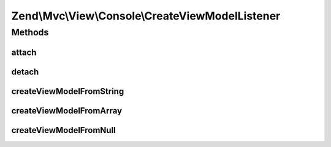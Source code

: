.. Mvc/View/Console/CreateViewModelListener.php generated using docpx on 01/30/13 03:32am


Zend\\Mvc\\View\\Console\\CreateViewModelListener
=================================================

Methods
+++++++

attach
------

.. function:: attach()


    Attach listeners

    :param Events: 

    :rtype: void 



detach
------

.. function:: detach()


    Detach listeners

    :param Events: 

    :rtype: void 



createViewModelFromString
-------------------------

.. function:: createViewModelFromString()


    Inspect the result, and cast it to a ViewModel if a string is detected

    :param MvcEvent: 

    :rtype: void 



createViewModelFromArray
------------------------

.. function:: createViewModelFromArray()


    Inspect the result, and cast it to a ViewModel if an assoc array is detected

    :param MvcEvent: 

    :rtype: void 



createViewModelFromNull
-----------------------

.. function:: createViewModelFromNull()


    Inspect the result, and cast it to a ViewModel if null is detected

    :param MvcEvent: 

    :rtype: void 



